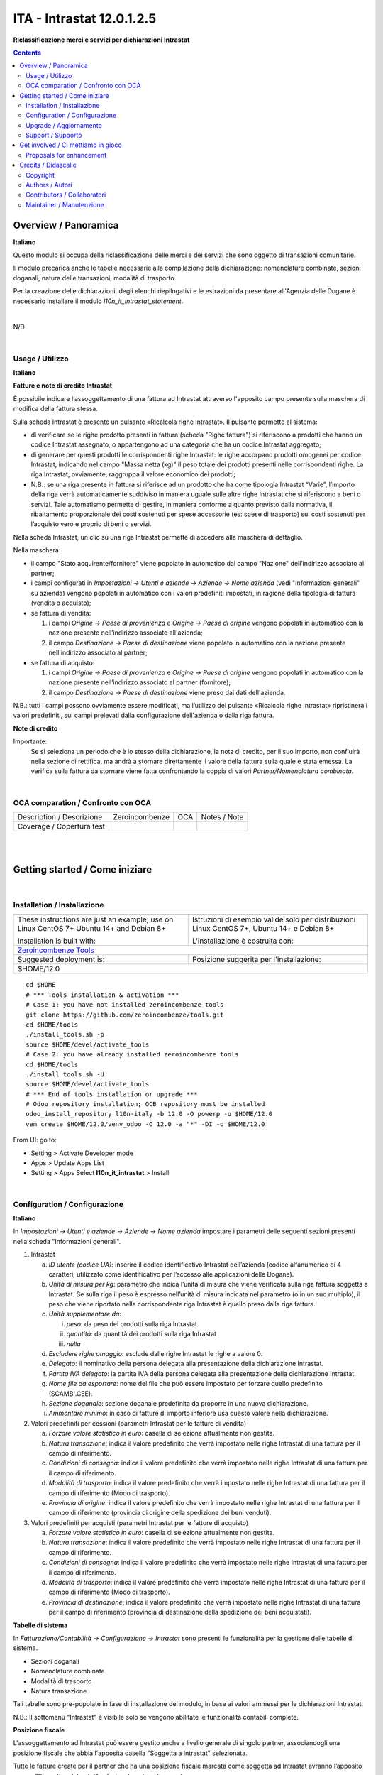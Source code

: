 
=================================
|icon| ITA - Intrastat 12.0.1.2.5
=================================


**Riclassificazione merci e servizi per dichiarazioni Intrastat**

.. |icon| image:: https://raw.githubusercontent.com/PowERP-cloud/l10n-italy/12.0/l10n_it_intrastat/static/description/icon.png

|Maturity| |Build Status| |license opl|


.. contents::



Overview / Panoramica
=====================

|en| **Italiano**

Questo modulo si occupa della riclassificazione delle merci e dei servizi che sono oggetto di
transazioni comunitarie.

Il modulo precarica anche le tabelle necessarie alla compilazione della dichiarazione:
nomenclature combinate, sezioni doganali, natura delle transazioni, modalità di trasporto.

Per la creazione delle dichiarazioni, degli elenchi riepilogativi e le estrazioni da
presentare all'Agenzia delle Dogane è necessario installare il modulo `l10n_it_intrastat_statement`.


|

|it| N/D

|

Usage / Utilizzo
----------------

**Italiano**


**Fatture e note di credito Intrastat**

È possibile indicare l’assoggettamento di una fattura ad Intrastat attraverso l'apposito campo presente sulla maschera di modifica della fattura stessa.

Sulla scheda Intrastat è presente un pulsante «Ricalcola righe Intrastat». Il pulsante permette al sistema:

- di verificare se le righe prodotto presenti in fattura (scheda "Righe fattura") si riferiscono a prodotti che hanno un codice Intrastat assegnato, o appartengono ad una categoria che ha un codice Intrastat aggregato;
- di generare per questi prodotti le corrispondenti righe Intrastat: le righe accorpano prodotti omogenei per codice Intrastat, indicando nel campo "Massa netta (kg)" il peso totale dei prodotti presenti nelle corrispondenti righe. La riga Intrastat, ovviamente, raggruppa il valore economico dei prodotti;
- N.B.: se una riga presente in fattura si riferisce ad un prodotto che ha come tipologia Intrastat “Varie”, l’importo della riga verrà automaticamente suddiviso in maniera uguale sulle altre righe Intrastat che si riferiscono a beni o servizi. Tale automatismo permette di gestire, in maniera conforme a quanto previsto dalla normativa, il ribaltamento proporzionale dei costi sostenuti per spese accessorie (es: spese di trasporto) sui costi sostenuti per l’acquisto vero e proprio di beni o servizi.

Nella scheda Intrastat, un clic su una riga Intrastat permette di accedere alla maschera di dettaglio.

Nella maschera:

- il campo "Stato acquirente/fornitore" viene popolato in automatico dal campo "Nazione" dell’indirizzo associato al partner;
- i campi configurati in *Impostazioni → Utenti e aziende → Aziende → Nome azienda* (vedi "Informazioni generali" su azienda) vengono popolati in automatico con i valori predefiniti impostati, in ragione della tipologia di fattura (vendita o acquisto);
- se fattura di vendita:

  1. i campi *Origine → Paese di provenienza* e *Origine → Paese di origine* vengono popolati in automatico con la nazione presente nell’indirizzo associato all'azienda;
  2. il campo *Destinazione → Paese di destinazione* viene popolato in automatico con la nazione presente nell'indirizzo associato al partner;

- se fattura di acquisto:

  1. i campi *Origine → Paese di provenienza* e *Origine → Paese di origine* vengono popolati in automatico con la nazione presente nell’indirizzo associato al partner (fornitore);
  2. il campo *Destinazione → Paese di destinazione* viene preso dai dati dell'azienda.

N.B.: tutti i campi possono ovviamente essere modificati, ma l’utilizzo del pulsante «Ricalcola righe Intrastat» ripristinerà i valori predefiniti, sui campi prelevati dalla configurazione dell'azienda o dalla riga fattura.


**Note di credito**

Importante:
   Se si seleziona un periodo che è lo stesso della dichiarazione, la nota di credito, per il suo importo, non confluirà nella sezione di rettifica, ma andrà a stornare direttamente il valore della fattura sulla quale è stata emessa. La verifica sulla fattura da stornare viene fatta confrontando la coppia di valori *Partner/Nomenclatura combinata*.


|

OCA comparation / Confronto con OCA
-----------------------------------


+-----------------------------------------------------------------+-------------------+----------------+--------------------------------+
| Description / Descrizione                                       | Zeroincombenze    | OCA            | Notes / Note                   |
+-----------------------------------------------------------------+-------------------+----------------+--------------------------------+
| Coverage / Copertura test                                       |  |Codecov Status| | |OCA Codecov|  |                                |
+-----------------------------------------------------------------+-------------------+----------------+--------------------------------+


|
|

Getting started / Come iniziare
===============================

|Try Me|


|

Installation / Installazione
----------------------------


+---------------------------------+------------------------------------------+
| |en|                            | |it|                                     |
+---------------------------------+------------------------------------------+
| These instructions are just an  | Istruzioni di esempio valide solo per    |
| example; use on Linux CentOS 7+ | distribuzioni Linux CentOS 7+,           |
| Ubuntu 14+ and Debian 8+        | Ubuntu 14+ e Debian 8+                   |
|                                 |                                          |
| Installation is built with:     | L'installazione è costruita con:         |
+---------------------------------+------------------------------------------+
| `Zeroincombenze Tools <https://zeroincombenze-tools.readthedocs.io/>`__    |
+---------------------------------+------------------------------------------+
| Suggested deployment is:        | Posizione suggerita per l'installazione: |
+---------------------------------+------------------------------------------+
| $HOME/12.0                                                                 |
+----------------------------------------------------------------------------+

::

    cd $HOME
    # *** Tools installation & activation ***
    # Case 1: you have not installed zeroincombenze tools
    git clone https://github.com/zeroincombenze/tools.git
    cd $HOME/tools
    ./install_tools.sh -p
    source $HOME/devel/activate_tools
    # Case 2: you have already installed zeroincombenze tools
    cd $HOME/tools
    ./install_tools.sh -U
    source $HOME/devel/activate_tools
    # *** End of tools installation or upgrade ***
    # Odoo repository installation; OCB repository must be installed
    odoo_install_repository l10n-italy -b 12.0 -O powerp -o $HOME/12.0
    vem create $HOME/12.0/venv_odoo -O 12.0 -a "*" -DI -o $HOME/12.0

From UI: go to:

* |menu| Setting > Activate Developer mode 
* |menu| Apps > Update Apps List
* |menu| Setting > Apps |right_do| Select **l10n_it_intrastat** > Install


|

Configuration / Configurazione
------------------------------

**Italiano**

In *Impostazioni → Utenti e aziende → Aziende → Nome azienda*
impostare i parametri delle seguenti sezioni presenti nella scheda "Informazioni generali".

1. Intrastat

   a) *ID utente (codice UA)*: inserire il codice identificativo Intrastat dell’azienda (codice alfanumerico di 4 caratteri, utilizzato come identificativo per l’accesso alle applicazioni delle Dogane).
   b) *Unità di misura per kg*: parametro che indica l’unità di misura che viene verificata sulla riga fattura soggetta a Intrastat. Se sulla riga il peso è espresso nell’unità di misura indicata nel parametro (o in un suo multiplo), il peso che viene riportato nella corrispondente riga Intrastat è quello preso dalla riga fattura.
   c) *Unità supplementare da*:

      i. *peso*: da peso dei prodotti sulla riga Intrastat
      ii. *quantità*: da quantità dei prodotti sulla riga Intrastat
      iii. *nulla*

   d) *Escludere righe omaggio*: esclude dalle righe Intrastat le righe a valore 0.
   e) *Delegato*: il nominativo della persona delegata alla presentazione della dichiarazione Intrastat.
   f) *Partita IVA delegato*: la partita IVA della persona delegata alla presentazione della dichiarazione Intrastat.
   g) *Nome file da esportare*: nome del file che può essere impostato per forzare quello predefinito (SCAMBI.CEE).
   h) *Sezione doganale*: sezione doganale predefinita da proporre in una nuova dichiarazione.
   i) *Ammontare minimo*: in caso di fatture di importo inferiore usa questo valore nella dichiarazione.

2. Valori predefiniti per cessioni (parametri Intrastat per le fatture di vendita)

   a) *Forzare valore statistico in euro*: casella di selezione attualmente non gestita.
   b) *Natura transazione*: indica il valore predefinito che verrà impostato nelle righe Intrastat di una fattura per il campo di riferimento.
   c) *Condizioni di consegna*: indica il valore predefinito che verrà impostato nelle righe Intrastat di una fattura per il campo di riferimento.
   d) *Modalità di trasporto*: indica il valore predefinito che verrà impostato nelle righe Intrastat di una fattura per il campo di riferimento (Modo di trasporto).
   e) *Provincia di origine*: indica il valore predefinito che verrà impostato nelle righe Intrastat di una fattura per il campo di riferimento (provincia di origine della spedizione dei beni venduti).

3. Valori predefiniti per acquisti (parametri Intrastat per le fatture di acquisto)

   a) *Forzare valore statistico in euro*: casella di selezione attualmente non gestita.
   b) *Natura transazione*: indica il valore predefinito che verrà impostato nelle righe Intrastat di una fattura per il campo di riferimento.
   c) *Condizioni di consegna*: indica il valore predefinito che verrà impostato nelle righe Intrastat di una fattura per il campo di riferimento.
   d) *Modalità di trasporto*: indica il valore predefinito che verrà impostato nelle righe Intrastat di una fattura per il campo di riferimento (Modo di trasporto).
   e) *Provincia di destinazione*: indica il valore predefinito che verrà impostato nelle righe Intrastat di una fattura per il campo di riferimento (provincia di destinazione della spedizione dei beni acquistati).


**Tabelle di sistema**

In *Fatturazione/Contabilità → Configurazione → Intrastat*
sono presenti le funzionalità per la gestione delle tabelle di sistema.

- Sezioni doganali
- Nomenclature combinate
- Modalità di trasporto
- Natura transazione

Tali tabelle sono pre-popolate in fase di installazione del modulo, in base ai valori ammessi per le dichiarazioni Intrastat.

N.B.: Il sottomenù "Intrastat" è visibile solo se vengono abilitate le funzionalità contabili complete.


**Posizione fiscale**

L'assoggettamento ad Intrastat può essere gestito anche a livello generale di singolo partner, associandogli una posizione fiscale che abbia l'apposita casella "Soggetta a Intrastat" selezionata.

Tutte le fatture create per il partner che ha una posizione fiscale marcata come soggetta ad Intrastat avranno l’apposito campo "Soggetta a Intrastat" selezionato automaticamente.


**Prodotti e categorie**

La classificazione Intrastat dei beni o dei servizi può essere fatta sia a livello di categoria che a livello di prodotto.

La priorità è data al prodotto: se su un prodotto non è configurato un codice Intrastat, il sistema tenta di ricavarlo dalla categoria a cui quel prodotto è associato.

Per il prodotto la sezione Intrastat si trova nella scheda «Fatturazione/Contabilità», ove è necessario inserire:

- la tipologia (Bene, Servizio, Varie, Escludere);
- il codice Intrastat, tra quelli censiti tramite l’apposita tabella di sistema "Nomenclature combinate" (il campo viene abilitato solo per le tipologie "Bene" e "Servizio").

Per le categorie di prodotti, le informazioni sono presenti in un’apposita area Intrastat della maschera di dettaglio.


|

Upgrade / Aggiornamento
-----------------------


::

    cd $HOME
    # *** Tools installation & activation ***
    # Case 1: you have not installed zeroincombenze tools
    git clone https://github.com/zeroincombenze/tools.git
    cd $HOME/tools
    ./install_tools.sh -p
    source $HOME/devel/activate_tools
    # Case 2: you have already installed zeroincombenze tools
    cd $HOME/tools
    ./install_tools.sh -U
    source $HOME/devel/activate_tools
    # *** End of tools installation or upgrade ***
    # Odoo repository upgrade
    odoo_install_repository l10n-italy -b 12.0 -o $HOME/12.0 -U
    vem amend $HOME/12.0/venv_odoo -o $HOME/12.0
    # Adjust following statements as per your system
    sudo systemctl restart odoo

From UI: go to:

|

Support / Supporto
------------------


This module is maintained by the / Questo modulo è mantenuto dalla rete di imprese `Powerp <http://www.powerp.it/>`__

Developer companies are / I soci sviluppatori sono:

* `Didotech s.r.l. <http://www.didotech.com>`__
* `SHS-AV s.r.l. <https://www.shs-av.com/>`__


|
|

Get involved / Ci mettiamo in gioco
===================================

Bug reports are welcome! You can use the issue tracker to report bugs,
and/or submit pull requests on `GitHub Issues
<https://github.com/PowERP-cloud/l10n-italy/issues>`_.

In case of trouble, please check there if your issue has already been reported.

Proposals for enhancement
-------------------------


If you have a proposal to change this module, you may want to send an email to <info@powerp.it> for initial feedback.
An Enhancement Proposal may be submitted if your idea gains ground.


|
|

Credits / Didascalie
====================

Copyright
---------

Odoo is a trademark of `Odoo S.A. <https://www.odoo.com/>`__ (formerly OpenERP)



|

Authors / Autori
----------------

* `Openforce`__
* `Link IT srl`__
* `Agile Business Group`__
* `SHS-AV s.r.l. <https://www.zeroincombenze.it/>`__


Contributors / Collaboratori
----------------------------

* Alessandro Camilli
* Lorenzo Battistini
* Lara Baggio <lbaggio@linkgroup.it>
* Glauco Prina <gprina@linkgroup.it>
* Sergio Zanchetta <https://github.com/primes2h>
* Alex Comba <alex.comba@agilebg.com>
* Antonio Maria Vigliotti <antoniomaria.vigliotti@gmail.com>
* Fabio Giovannelli <fabio.giovannelli@didotech.com>


Maintainer / Manutenzione
-------------------------


This module is maintained by the / Questo modulo è mantenuto dalla rete di imprese Powerp <http://www.powerp.it/>
Developer companies are / I soci sviluppatori sono:
* Didotech s.r.l. <http://www.didotech.com>
* SHS-AV s.r.l. <https://www.shs-av.com/>


|

----------------


|en| **Powerp** is an Italian enterprises network, whose mission is to develop high-level addons designed for Italian enterprise companies.

`Powerp <http://www.powerp.it/>`__ code adds new enhanced features to Italian localization and it released under `LGPL <https://www.gnu.org/licenses/lgpl-3.0.html>`__ or `OPL <https://www.odoo.com/documentation/user/14.0/legal/licenses/licenses.html>`__ licenses.

|it| `Powerp <http://www.powerp.it/>`__ è una rete di imprese italiane, nata con la missione di sviluppare moduli per le PMI.

Il codice di `Powerp <http://www.powerp.it/>`__ aggiunge caratteristiche evolute alla localizzazione italiana; il codice è rilasciato con licenze `LGPL <https://www.gnu.org/licenses/lgpl-3.0.html>`__ e `OPL <https://www.odoo.com/documentation/user/14.0/legal/licenses/licenses.html>`__

I soci fondatori sono:

* `Didotech s.r.l. <http://www.didotech.com>`__
* `SHS-AV s.r.l. <https://www.shs-av.com/>`__
* `Xplain s.r.l. <http://x-plain.it//>`__



|chat_with_us|


|

This module is part of l10n-italy project.

Last Update / Ultimo aggiornamento: 2022-02-23

.. |Maturity| image:: https://img.shields.io/badge/maturity-Alfa-black.png
    :target: https://odoo-community.org/page/development-status
    :alt: 
.. |Build Status| image:: https://travis-ci.org/PowERP-cloud/l10n-italy.svg?branch=12.0
    :target: https://travis-ci.com/PowERP-cloud/l10n-italy
    :alt: github.com
.. |license gpl| image:: https://img.shields.io/badge/licence-LGPL--3-7379c3.svg
    :target: http://www.gnu.org/licenses/lgpl-3.0-standalone.html
    :alt: License: LGPL-3
.. |license opl| image:: https://img.shields.io/badge/licence-OPL-7379c3.svg
    :target: https://www.odoo.com/documentation/user/14.0/legal/licenses/licenses.html
    :alt: License: OPL
.. |Coverage Status| image:: https://coveralls.io/repos/github/PowERP-cloud/l10n-italy/badge.svg?branch=12.0
    :target: https://coveralls.io/github/PowERP-cloud/l10n-italy?branch=12.0
    :alt: Coverage
.. |Codecov Status| image:: https://codecov.io/gh/PowERP-cloud/l10n-italy/branch/12.0/graph/badge.svg
    :target: https://codecov.io/gh/PowERP-cloud/l10n-italy/branch/12.0
    :alt: Codecov
.. |Tech Doc| image:: https://www.zeroincombenze.it/wp-content/uploads/ci-ct/prd/button-docs-12.svg
    :target: https://wiki.zeroincombenze.org/en/Odoo/12.0/dev
    :alt: Technical Documentation
.. |Help| image:: https://www.zeroincombenze.it/wp-content/uploads/ci-ct/prd/button-help-12.svg
    :target: https://wiki.zeroincombenze.org/it/Odoo/12.0/man
    :alt: Technical Documentation
.. |Try Me| image:: https://www.zeroincombenze.it/wp-content/uploads/ci-ct/prd/button-try-it-12.svg
    :target: https://erp12.zeroincombenze.it
    :alt: Try Me
.. |OCA Codecov| image:: https://codecov.io/gh/OCA/l10n-italy/branch/12.0/graph/badge.svg
    :target: https://codecov.io/gh/OCA/l10n-italy/branch/12.0
    :alt: Codecov
.. |Odoo Italia Associazione| image:: https://www.odoo-italia.org/images/Immagini/Odoo%20Italia%20-%20126x56.png
   :target: https://odoo-italia.org
   :alt: Odoo Italia Associazione
.. |Zeroincombenze| image:: https://avatars0.githubusercontent.com/u/6972555?s=460&v=4
   :target: https://www.zeroincombenze.it/
   :alt: Zeroincombenze
.. |en| image:: https://raw.githubusercontent.com/zeroincombenze/grymb/master/flags/en_US.png
   :target: https://www.facebook.com/Zeroincombenze-Software-gestionale-online-249494305219415/
.. |it| image:: https://raw.githubusercontent.com/zeroincombenze/grymb/master/flags/it_IT.png
   :target: https://www.facebook.com/Zeroincombenze-Software-gestionale-online-249494305219415/
.. |check| image:: https://raw.githubusercontent.com/zeroincombenze/grymb/master/awesome/check.png
.. |no_check| image:: https://raw.githubusercontent.com/zeroincombenze/grymb/master/awesome/no_check.png
.. |menu| image:: https://raw.githubusercontent.com/zeroincombenze/grymb/master/awesome/menu.png
.. |right_do| image:: https://raw.githubusercontent.com/zeroincombenze/grymb/master/awesome/right_do.png
.. |exclamation| image:: https://raw.githubusercontent.com/zeroincombenze/grymb/master/awesome/exclamation.png
.. |warning| image:: https://raw.githubusercontent.com/zeroincombenze/grymb/master/awesome/warning.png
.. |same| image:: https://raw.githubusercontent.com/zeroincombenze/grymb/master/awesome/same.png
.. |late| image:: https://raw.githubusercontent.com/zeroincombenze/grymb/master/awesome/late.png
.. |halt| image:: https://raw.githubusercontent.com/zeroincombenze/grymb/master/awesome/halt.png
.. |info| image:: https://raw.githubusercontent.com/zeroincombenze/grymb/master/awesome/info.png
.. |xml_schema| image:: https://raw.githubusercontent.com/zeroincombenze/grymb/master/certificates/iso/icons/xml-schema.png
   :target: https://github.com/zeroincombenze/grymb/blob/master/certificates/iso/scope/xml-schema.md
.. |DesktopTelematico| image:: https://raw.githubusercontent.com/zeroincombenze/grymb/master/certificates/ade/icons/DesktopTelematico.png
   :target: https://github.com/zeroincombenze/grymb/blob/master/certificates/ade/scope/Desktoptelematico.md
.. |FatturaPA| image:: https://raw.githubusercontent.com/zeroincombenze/grymb/master/certificates/ade/icons/fatturapa.png
   :target: https://github.com/zeroincombenze/grymb/blob/master/certificates/ade/scope/fatturapa.md
.. |chat_with_us| image:: https://www.shs-av.com/wp-content/chat_with_us.gif
   :target: https://t.me/Assitenza_clienti_powERP

